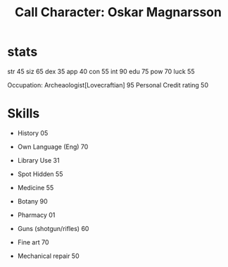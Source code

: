 #+TITLE: Call Character: Oskar Magnarsson

* stats
 str 45
 siz 65
 dex 35
 app 40
 con 55
 int 90
 edu 75
 pow 70
 luck 55


Occupation: Archeaologist[Lovecraftian] 95 Personal
Credit rating 50
* Skills
 - History 05
 - Own Language (Eng) 70
 - Library  Use 31
 - Spot  Hidden 55
 - Medicine 55
 - Botany 90
 - Pharmacy 01

 - Guns (shotgun/rifles) 60
 - Fine art 70
 - Mechanical repair 50
